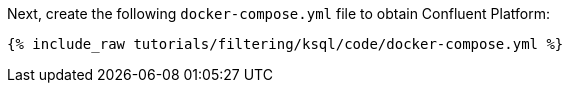 Next, create the following `docker-compose.yml` file to obtain Confluent Platform:

+++++
<pre class="snippet"><code class="dockerfile">{% include_raw tutorials/filtering/ksql/code/docker-compose.yml %}</code></pre>
+++++